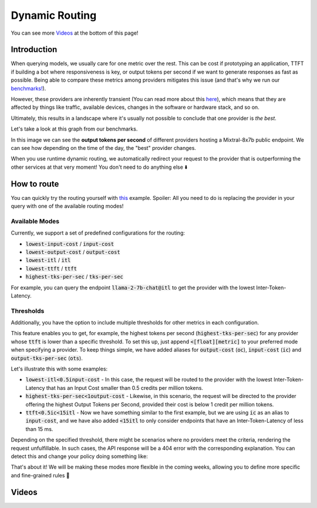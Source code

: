 Dynamic Routing
===============

.. raw:: html

    <iframe width="420" height="315" allow="fullscreen;"
    src="https://www.youtube.com/embed/6T3jMwKfM7k?si=8bcLPXN1yUXjS4ND" class="video">
    </iframe>

You can see more `Videos`_ at the bottom of this page!

Introduction
------------

When querying models, we usually care for one metric over the rest. This can be cost if prototyping an application, TTFT if building a bot where responsiveness is key, or output tokens per second if we want to generate responses as fast as possible. Being able to compare these metrics among providers mitigates this issue (and that's why we run our `benchmarks! <https://unify.ai/hub>`_).

However, these providers are inherently transient (You can read more about this `here <https://unify.ai/blog/llm-benchmarks#transient-systems>`_), which means that they are affected by things like traffic, available devices, changes in the software or hardware stack, and so on.

Ultimately, this results in a landscape where it's usually not possible to conclude that one provider is *the best*.

Let's take a look at this graph from our benchmarks.

.. image:: ../images/mixtral-providers.png
  :align: center
  :width: 650
  :alt: Mixtral providers.

In this image we can see the **output tokens per second** of different providers hosting a Mixtral-8x7b public endpoint. We can see how depending on the time of the day, the "best" provider changes.

When you use runtime dynamic routing, we automatically redirect your request to the provider that is outperforming the other services at that very moment! You don't need to do anything else ⬇️

.. image:: ../images/mixtral-router.png
  :align: center
  :width: 650
  :alt: Mixtral performance routing.

How to route
------------

You can quickly try the routing yourself with `this <https://unify.ai/docs/hub/home/make_your_first_request.html#runtime-dynamic-routing>`_
example. Spoiler: All you need to do is replacing the provider in your query with one of the available routing modes!

Available Modes
^^^^^^^^^^^^^^^

Currently, we support a set of predefined configurations for the routing:

- :code:`lowest-input-cost` / :code:`input-cost`
- :code:`lowest-output-cost` / :code:`output-cost`
- :code:`lowest-itl` / :code:`itl`
- :code:`lowest-ttft` / :code:`ttft`
- :code:`highest-tks-per-sec` / :code:`tks-per-sec`

For example, you can query the endpoint :code:`llama-2-7b-chat@itl` to get the provider with the
lowest Inter-Token-Latency.

Thresholds
^^^^^^^^^^

Additionally, you have the option to include multiple thresholds for other metrics in each configuration.

This feature enables you to get, for example, the highest tokens per second (:code:`highest-tks-per-sec`) for any provider whose :code:`ttft` is lower than a specific threshold. To set this up, just append :code:`<[float][metric]` to your preferred mode when specifying a provider. To keep things simple, we have added aliases for :code:`output-cost` (:code:`oc`), :code:`input-cost` (:code:`ic`) and :code:`output-tks-per-sec` (:code:`ots`). 

Let's illustrate this with some examples:

- :code:`lowest-itl<0.5input-cost` - In this case, the request will be routed to the provider with the lowest
  Inter-Token-Latency that has an Input Cost smaller than 0.5 credits per million tokens.
- :code:`highest-tks-per-sec<1output-cost` - Likewise, in this scenario, the request will be directed to the provider
  offering the highest Output Tokens per Second, provided their cost is below 1 credit per million tokens.
- :code:`ttft<0.5ic<15itl` - Now we have something similar to the first example, but we are using :code:`ic` as
  an alias to :code:`input-cost`, and we have also added :code:`<15itl` to only consider endpoints
  that have an Inter-Token-Latency of less than 15 ms.

Depending on the specified threshold, there might be scenarios where no providers meet the criteria,
rendering the request unfulfillable. In such cases, the API response will be a 404 error with the corresponding
explanation. You can detect this and change your policy doing something like:

.. code-block:: python
    :emphasize-lines: 9, 10

    import requests

    url = "https://api.unify.ai/v0/chat/completions"
    headers = {
        "Authorization": "Bearer YOUR_UNIFY_KEY",
    }

    payload = {
        # This won't work since no provider has this price! (yet?)
        "model": "llama-2-70b-chat@lowest-itl<0.001ic",
        "messages": [{
            "role": "user",
            "content": "Hello!"
        }],
    }

    response = requests.post(url, json=payload, headers=headers)
    if response.status_code == 404:
      # We'll get the cheapest endpoint as a fallback
      payload["model"] = "llama-2-70b-chat@lowest-input-cost"
      response = requests.post(url, json=payload, headers=headers)


That's about it! We will be making these modes more flexible in the coming weeks, allowing you to
define more specific and fine-grained rules 🔎

Videos
-------

.. raw:: html

    <iframe width="420" height="315" allow="fullscreen;"
    src="https://www.youtube.com/embed/pul7fklQTZQ?si=HQwOm8C31ASuIC8o" class="video">
    </iframe>

    <iframe width="420" height="315" allow="fullscreen;"
    src="https://www.youtube.com/embed/SBwr32iSU8Q?si=Rj3xknJEg0765Psb" class="video">


